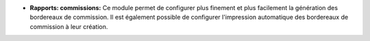 - **Rapports: commissions:** Ce module permet de configurer plus finement et plus facilement la génération des bordereaux de commission. Il est  également possible de configurer l'impression automatique des bordereaux de commission à leur création. 
